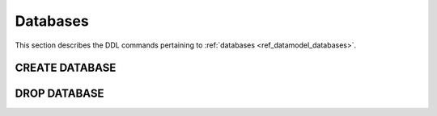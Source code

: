 .. _ref_eql_ddl_databases:

=========
Databases
=========

This section describes the DDL commands pertaining to
:ref:`databases <ref_datamodel_databases>`.


CREATE DATABASE
===============

.. eql:statement:: CREATE DATABASE

    Create a new database.

    .. eql:synopsis::

        CREATE DATABASE <name>;

    Description
    -----------

    ``CREATE DATABASE`` creates a new EdgeDB database.

    The new database will be created with all standard schemas prepopulated.

    Examples
    --------

    Create a new database:

    .. code-block:: edgeql

        CREATE DATABASE appdb;


DROP DATABASE
=============

.. eql:statement:: DROP DATABASE

    Remove a database.

    .. eql:synopsis::

        DROP DATABASE <name>;

    Description
    -----------

    ``DROP DATABASE`` removes an existing database.  It cannot be executed
    while there are existing connections to the target database.

    .. warning::

        ``DROP DATABASE`` removes data permanently and cannot be undone.

    Examples
    --------

    Remove a database:

    .. code-block:: edgeql

        DROP DATABASE appdb;
